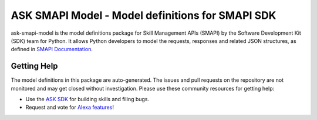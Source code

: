 =================================================
ASK SMAPI Model - Model definitions for SMAPI SDK
=================================================

ask-smapi-model is the model definitions package for Skill Management APIs (SMAPI) by
the Software Development Kit (SDK) team for Python. It allows Python developers
to model the requests, responses and related JSON structures, as defined in
`SMAPI Documentation <https://developer.amazon.com/docs/smapi/smapi-overview.html>`_.

Getting Help
------------

The model definitions in this package are auto-generated. The issues and pull requests
on the repository are not monitored and may get closed without investigation. Please use
these community resources for getting help:

* Use the `ASK SDK <https://github.com/alexa-labs/alexa-skills-kit-sdk-for-python>`_ for building skills and filing bugs.
* Request and vote for `Alexa features <https://alexa.uservoice.com/forums/906892-alexa-skills-developer-voice-and-vote>`_!
